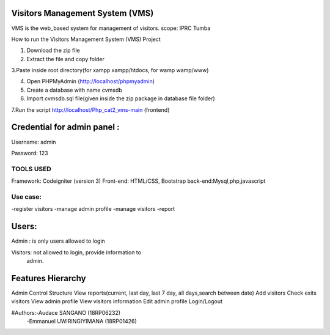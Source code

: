 Visitors Management System (VMS)
--------------------------------
VMS is the web_based system for management of visitors.
scope: IPRC Tumba 

How to run the Visitors Management System (VMS) Project

1. Download the  zip file

2. Extract the file and copy folder

3.Paste inside root directory(for xampp xampp/htdocs, for wamp wamp/www)

4. Open PHPMyAdmin (http://localhost/phpmyadmin)

5. Create a database with name cvmsdb

6. Import cvmsdb.sql file(given inside the zip package in database file folder)

7.Run the script http://localhost/Php_cat2_vms-main (frontend)

Credential for admin panel :
---------------------------
Username: admin 

Password: 123
        
TOOLS USED
==========
Framework: Codeigniter (version 3)
Front-end: HTML/CSS, Bootstrap
back-end:Mysql,php,javascript

Use case:
========
-register visitors
-manage admin profile
-manage visitors
-report

Users:
------
Admin : is only users allowed to login

Visitors: not allowed to login, provide information to
          admin.

Features Hierarchy
---------------------
Admin Control Structure
View reports(current, last day, last 7 day, all days,search between date)
Add visitors
Check exits visitors
View admin profile
View visitors information
Edit admin profile
Login/Logout

#Authors:-Audace SANGANO          (18RP06232)
         -Emmanuel UWIRINGIYIMANA (18RP01426)
